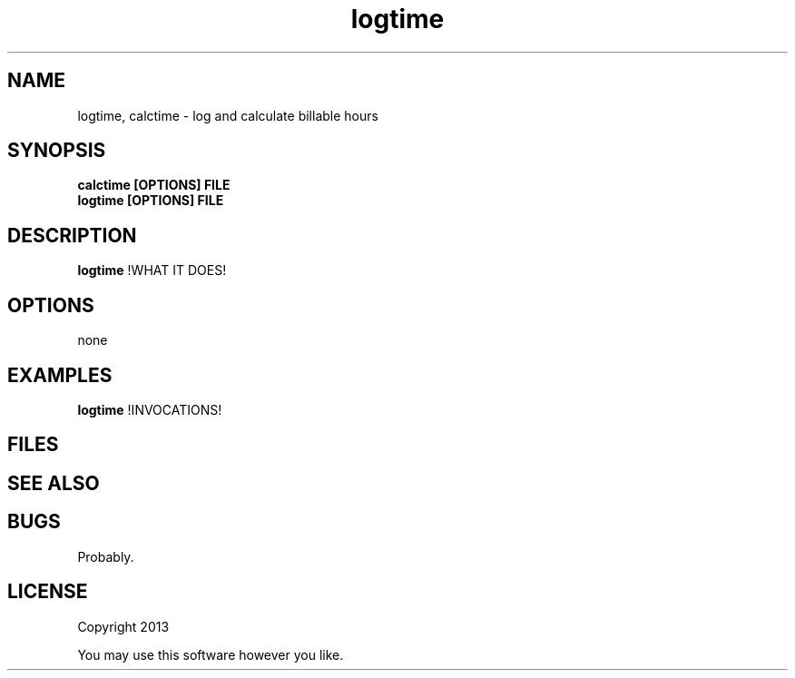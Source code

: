 .TH logtime 1 logtime\-0.0.1
.SH NAME
logtime, calctime \- log and calculate billable hours
.SH SYNOPSIS
.B calctime [OPTIONS] FILE 
.br
.B logtime [OPTIONS] FILE
.SH DESCRIPTION
.B 
.B logtime
!WHAT IT DOES!
.SH OPTIONS
none
.SH EXAMPLES
.B logtime 
!INVOCATIONS!
.SH FILES
.SH SEE ALSO
.SH BUGS
Probably.
.SH LICENSE
Copyright 2013 
.sp
You may use this software however you like.

